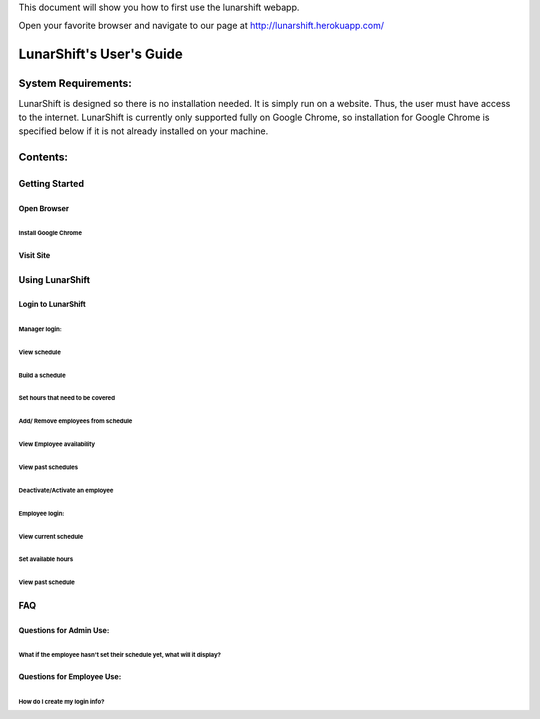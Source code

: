 This document will show you how to first use the lunarshift webapp.

Open your favorite browser and navigate to our page at http://lunarshift.herokuapp.com/

=========================
LunarShift's User's Guide 
=========================

---------------------
System Requirements:
---------------------

LunarShift is designed so there is no installation needed. It is simply run on a website. Thus, the user must have access to the internet. LunarShift is currently only supported fully on Google Chrome, so installation for Google Chrome is specified below if it is not already installed on your machine.

---------
Contents:
---------

Getting Started
=================

Open Browser
----------------

Install Google Chrome
~~~~~~~~~~~~~~~~~~~~~~~~~~~

Visit Site
---------------

Using LunarShift
===================

Login to LunarShift
-------------------

Manager login: 
~~~~~~~~~~~~~~~~

View schedule
^^^^^^^^^^^^^^^

Build a schedule
^^^^^^^^^^^^^^^^^

Set hours that need to be covered
************************************

Add/ Remove employees from schedule
**************************************

View Employee availability
^^^^^^^^^^^^^^^^^^^^^^^^^^^^^

View past schedules
^^^^^^^^^^^^^^^^^^^^^^

Deactivate/Activate an employee
^^^^^^^^^^^^^^^^^^^^^^^^^^^^^^^^

Employee login:
~~~~~~~~~~~~~~~~~~

View current schedule
^^^^^^^^^^^^^^^^^^^^^^^^

Set available hours
^^^^^^^^^^^^^^^^^^^^^^

View past schedule
^^^^^^^^^^^^^^^^^^^^^

FAQ
===================

Questions for Admin Use: 
---------------------------

What if the employee hasn't set their schedule yet, what will it display?
~~~~~~~~~~~~~~~~~~~~~~~~~~~~~~~~~~~~~~~~~~~~~~~~~~~~~~~~~~~~~~~~~~~~~~~~~~~~~

Questions for Employee Use:
-------------------------------

How do I create my login info?  
~~~~~~~~~~~~~~~~~~~~~~~~~~~~~~~~~~